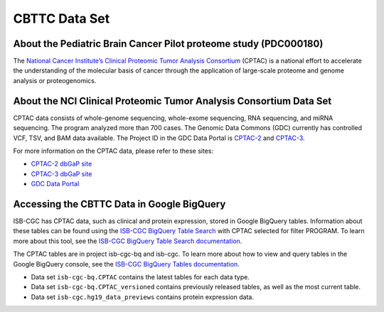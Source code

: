 *****************
CBTTC Data Set
*****************

About the Pediatric Brain Cancer Pilot proteome study (PDC000180)
------------------------------------------------------------
The `National Cancer Institute’s Clinical Proteomic Tumor Analysis Consortium <https://proteomics.cancer.gov/programs/cptac>`_ (CPTAC) is a national effort to accelerate the understanding of the molecular basis of cancer through the application of large-scale proteome and genome analysis or proteogenomics.

About the NCI Clinical Proteomic Tumor Analysis Consortium Data Set
---------------------------------------------------------------------

CPTAC data consists of whole-genome sequencing, whole-exome sequencing, RNA sequencing, and miRNA sequencing.  The program analyzed more than 700 cases. The Genomic Data Commons (GDC) currently has controlled VCF, TSV, and BAM data available. The Project ID in the GDC Data Portal is `CPTAC-2 <https://portal.gdc.cancer.gov/projects/CPTAC-2>`_ and `CPTAC-3 <https://portal.gdc.cancer.gov/projects/CPTAC-3>`_.


For more information on the CPTAC data, please refer to these sites:

- `CPTAC-2 dbGaP site <https://www.ncbi.nlm.nih.gov/projects/gap/cgi-bin/study.cgi?study_id=phs000892>`_
- `CPTAC-3 dbGaP site <https://www.ncbi.nlm.nih.gov/projects/gap/cgi-bin/study.cgi?study_id=phs001287.v5.p4>`_
- `GDC Data Portal <https://portal.gdc.cancer.gov/repository?facetTab=cases&filters=%7B%22op%22%3A%22and%22%2C%22content%22%3A%5B%7B%22op%22%3A%22in%22%2C%22content%22%3A%7B%22field%22%3A%22cases.project.program.name%22%2C%22value%22%3A%5B%22CPTAC%22%5D%7D%7D%5D%7D&searchTableTab=files>`_

Accessing the CBTTC Data in Google BigQuery
------------------------------------------------

ISB-CGC has CPTAC data, such as clinical and protein expression, stored in Google BigQuery tables. Information about these tables can be found using the `ISB-CGC BigQuery Table Search <https://isb-cgc.appspot.com/bq_meta_search/>`_ with CPTAC selected for filter PROGRAM. To learn more about this tool, see the `ISB-CGC BigQuery Table Search documentation <../BigQueryTableSearchUI.html>`_.

The CPTAC tables are in project isb-cgc-bq and isb-cgc. To learn more about how to view and query tables in the Google BigQuery console, see the `ISB-CGC BigQuery Tables documentation <../BigQuery.html>`_.

- Data set ``isb-cgc-bq.CPTAC`` contains the latest tables for each data type.
- Data set ``isb-cgc-bq.CPTAC_versioned`` contains previously released tables, as well as the most current table.
- Data set ``isb-cgc.hg19_data_previews`` contains protein expression data.
